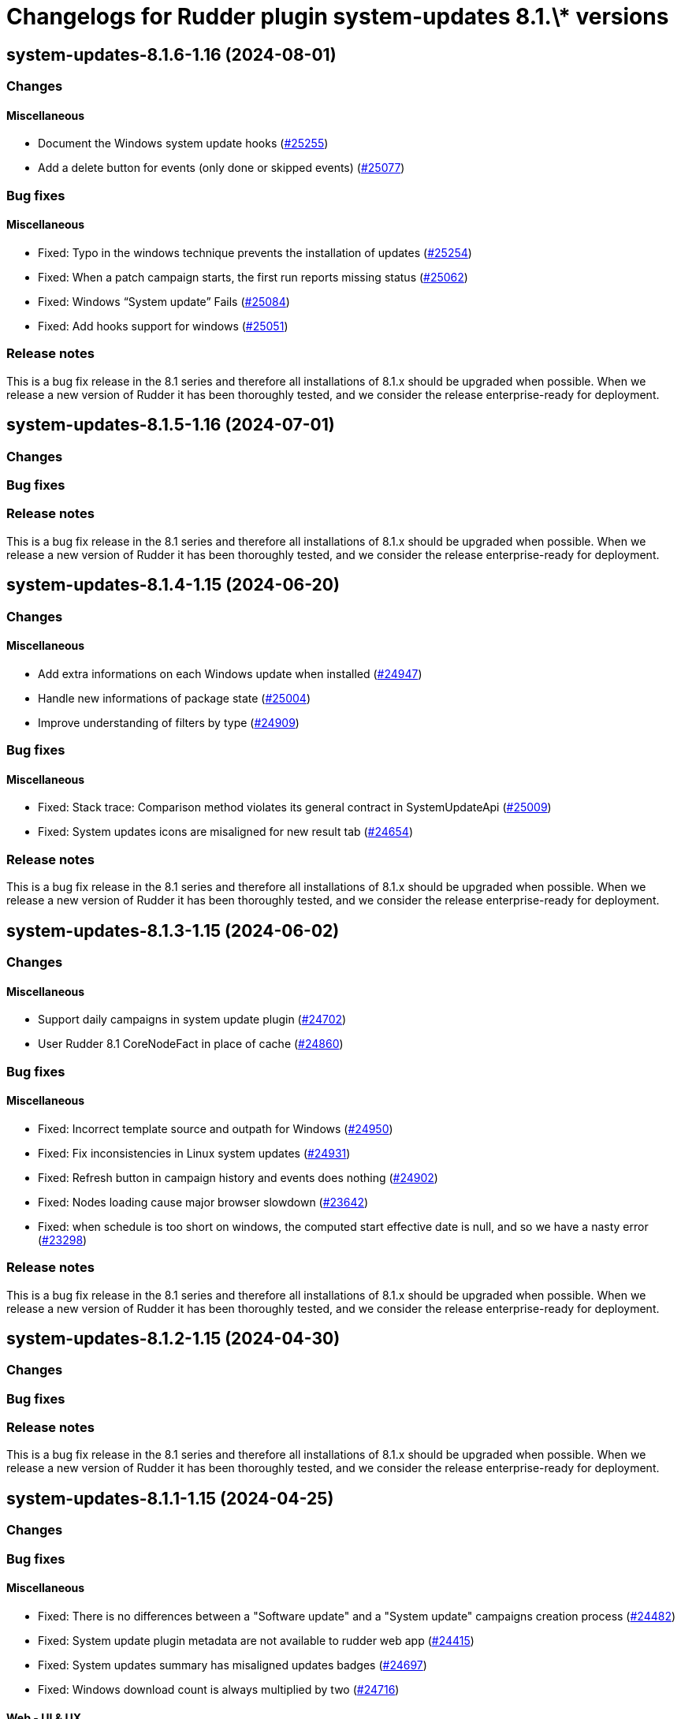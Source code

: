 = Changelogs for Rudder plugin system-updates 8.1.\* versions

== system-updates-8.1.6-1.16 (2024-08-01)

=== Changes


==== Miscellaneous

* Document the Windows system update hooks
    (https://issues.rudder.io/issues/25255[#25255])
* Add a delete button for events (only done or skipped events)
    (https://issues.rudder.io/issues/25077[#25077])

=== Bug fixes

==== Miscellaneous

* Fixed: Typo in the windows technique prevents the installation of updates
    (https://issues.rudder.io/issues/25254[#25254])
* Fixed: When a patch campaign starts, the first run reports missing status
    (https://issues.rudder.io/issues/25062[#25062])
* Fixed: Windows “System update” Fails
    (https://issues.rudder.io/issues/25084[#25084])
* Fixed: Add hooks support for windows
    (https://issues.rudder.io/issues/25051[#25051])

=== Release notes

This is a bug fix release in the 8.1 series and therefore all installations of 8.1.x should be upgraded when possible. When we release a new version of Rudder it has been thoroughly tested, and we consider the release enterprise-ready for deployment.

== system-updates-8.1.5-1.16 (2024-07-01)

=== Changes


=== Bug fixes

=== Release notes

This is a bug fix release in the 8.1 series and therefore all installations of 8.1.x should be upgraded when possible. When we release a new version of Rudder it has been thoroughly tested, and we consider the release enterprise-ready for deployment.

== system-updates-8.1.4-1.15 (2024-06-20)

=== Changes


==== Miscellaneous

* Add extra informations on each Windows update when installed
    (https://issues.rudder.io/issues/24947[#24947])
* Handle new informations of package state 
    (https://issues.rudder.io/issues/25004[#25004])
* Improve understanding of filters by type
    (https://issues.rudder.io/issues/24909[#24909])

=== Bug fixes

==== Miscellaneous

* Fixed: Stack trace: Comparison method violates its general contract in SystemUpdateApi
    (https://issues.rudder.io/issues/25009[#25009])
* Fixed: System updates icons are misaligned for new result tab 
    (https://issues.rudder.io/issues/24654[#24654])

=== Release notes

This is a bug fix release in the 8.1 series and therefore all installations of 8.1.x should be upgraded when possible. When we release a new version of Rudder it has been thoroughly tested, and we consider the release enterprise-ready for deployment.

== system-updates-8.1.3-1.15 (2024-06-02)

=== Changes


==== Miscellaneous

* Support daily campaigns in system update plugin
    (https://issues.rudder.io/issues/24702[#24702])
* User Rudder 8.1 CoreNodeFact in place of cache
    (https://issues.rudder.io/issues/24860[#24860])

=== Bug fixes

==== Miscellaneous

* Fixed: Incorrect template source and outpath for Windows
    (https://issues.rudder.io/issues/24950[#24950])
* Fixed: Fix inconsistencies in Linux system updates
    (https://issues.rudder.io/issues/24931[#24931])
* Fixed: Refresh button in campaign history and events does nothing
    (https://issues.rudder.io/issues/24902[#24902])
* Fixed: Nodes loading cause major browser slowdown 
    (https://issues.rudder.io/issues/23642[#23642])
* Fixed: when schedule is too short on windows, the computed start effective date is null, and so we have a nasty error
    (https://issues.rudder.io/issues/23298[#23298])

=== Release notes

This is a bug fix release in the 8.1 series and therefore all installations of 8.1.x should be upgraded when possible. When we release a new version of Rudder it has been thoroughly tested, and we consider the release enterprise-ready for deployment.

== system-updates-8.1.2-1.15 (2024-04-30)

=== Changes


=== Bug fixes

=== Release notes

This is a bug fix release in the 8.1 series and therefore all installations of 8.1.x should be upgraded when possible. When we release a new version of Rudder it has been thoroughly tested, and we consider the release enterprise-ready for deployment.

== system-updates-8.1.1-1.15 (2024-04-25)

=== Changes


=== Bug fixes

==== Miscellaneous

* Fixed: There is no differences between a "Software update" and a "System update" campaigns creation process
    (https://issues.rudder.io/issues/24482[#24482])
* Fixed: System update plugin metadata are not available to rudder web app
    (https://issues.rudder.io/issues/24415[#24415])
* Fixed:  System updates summary has misaligned updates badges 
    (https://issues.rudder.io/issues/24697[#24697])
* Fixed: Windows download count is always multiplied by two
    (https://issues.rudder.io/issues/24716[#24716])

==== Web - UI & UX

* Fixed: Node page loads with CVE browser error depending on installed plugins
    (https://issues.rudder.io/issues/24578[#24578])

=== Release notes

This is a bug fix release in the 8.1 series and therefore all installations of 8.1.x should be upgraded when possible. When we release a new version of Rudder it has been thoroughly tested, and we consider the release enterprise-ready for deployment.

== system-updates-8.1.1-1.15 (2024-04-25)

=== Changes


=== Bug fixes

==== Miscellaneous

* Fixed: There is no differences between a "Software update" and a "System update" campaigns creation process
    (https://issues.rudder.io/issues/24482[#24482])
* Fixed: System update plugin metadata are not available to rudder web app
    (https://issues.rudder.io/issues/24415[#24415])
* Fixed:  System updates summary has misaligned updates badges 
    (https://issues.rudder.io/issues/24697[#24697])
* Fixed: Windows download count is always multiplied by two
    (https://issues.rudder.io/issues/24716[#24716])

==== Web - UI & UX

* Fixed: Node page loads with CVE browser error depending on installed plugins
    (https://issues.rudder.io/issues/24578[#24578])

=== Release notes

This is a bug fix release in the 8.1 series and therefore all installations of 8.1.x should be upgraded when possible. When we release a new version of Rudder it has been thoroughly tested, and we consider the release enterprise-ready for deployment.

== system-updates-8.1.0-1.15 (2024-04-11)

=== Changes


=== Bug fixes

=== Release notes

This is a bug fix release in the 8.1 series and therefore all installations of 8.1.x should be upgraded when possible. When we release a new version of Rudder it has been thoroughly tested, and we consider the release enterprise-ready for deployment.

== system-updates-8.1.0.rc1-1.15 (2024-04-08)

=== Changes


=== Bug fixes

==== Miscellaneous

* Fixed: System updates summary doesn't look good
    (https://issues.rudder.io/issues/24457[#24457])
* Fixed: System updates packages table has UI issues
    (https://issues.rudder.io/issues/24580[#24580])
* Fixed: up to date page is barely visible since update of bootstrap / css changes
    (https://issues.rudder.io/issues/24553[#24553])
* Fixed: Resize external link in system update tabe
    (https://issues.rudder.io/issues/24572[#24572])
* Fixed: we should no automatically upgrade the rudder server with patch campaign
    (https://issues.rudder.io/issues/24149[#24149])

=== Release notes

This is a bug fix release in the 8.1 series and therefore all installations of 8.1.x should be upgraded when possible. When we release a new version of Rudder it has been thoroughly tested, and we consider the release enterprise-ready for deployment.

== system-updates-8.1.0.beta2-1.15 (2024-03-22)

=== Changes


=== Bug fixes

==== Miscellaneous

* Fixed: Missing external link logo on system updates tab
    (https://issues.rudder.io/issues/24552[#24552])
* Fixed: Missing system update tab since css has changed 
    (https://issues.rudder.io/issues/24339[#24339])

=== Release notes

This is a bug fix release in the 8.1 series and therefore all installations of 8.1.x should be upgraded when possible. When we release a new version of Rudder it has been thoroughly tested, and we consider the release enterprise-ready for deployment.

== system-updates-8.1.0.beta1-1.15 (2024-03-04)

=== Changes


==== Miscellaneous

* Add system update node details tab
    (https://issues.rudder.io/issues/24162[#24162])
* Compile css files with Sass
    (https://issues.rudder.io/issues/24092[#24092])

=== Bug fixes

==== Miscellaneous

* Fixed: When a patch campaign is running, the node list shows a warning sign
    (https://issues.rudder.io/issues/23906[#23906])
* Fixed: Fix UI issues caused by bootstrap update in system updates plugin
    (https://issues.rudder.io/issues/24240[#24240])
* Fixed: Windows system-updates skip every available updates
    (https://issues.rudder.io/issues/24237[#24237])
* Fixed: Remove duplicate css rules and update css output destination
    (https://issues.rudder.io/issues/24156[#24156])
* Fixed: All system-update files are duplicated in the embedded files.txz
    (https://issues.rudder.io/issues/24128[#24128])
* Fixed: system update plugin is broken because system-updates/system-update-schema.sql is not included
    (https://issues.rudder.io/issues/24113[#24113])

==== Web - UI & UX

* Fixed: We should not be able to access page Update campaigns with role inventory
    (https://issues.rudder.io/issues/24116[#24116])

=== Release notes

This is a bug fix release in the 8.1 series and therefore all installations of 8.1.x should be upgraded when possible. When we release a new version of Rudder it has been thoroughly tested, and we consider the release enterprise-ready for deployment.

== system-updates-8.1.0.alpha1-1.13 (2024-01-19)

=== Changes


==== Miscellaneous

* Adapt license check for private plugins with nodefacts changes
    (https://issues.rudder.io/issues/24030[#24030])

=== Bug fixes

==== Miscellaneous

* Fixed: Fix UI problems in System updates plugin following the Bootstrap 5 upgrade
    (https://issues.rudder.io/issues/24002[#24002])

=== Release notes

This is a bug fix release in the 8.1 series and therefore all installations of 8.1.x should be upgraded when possible. When we release a new version of Rudder it has been thoroughly tested, and we consider the release enterprise-ready for deployment.


